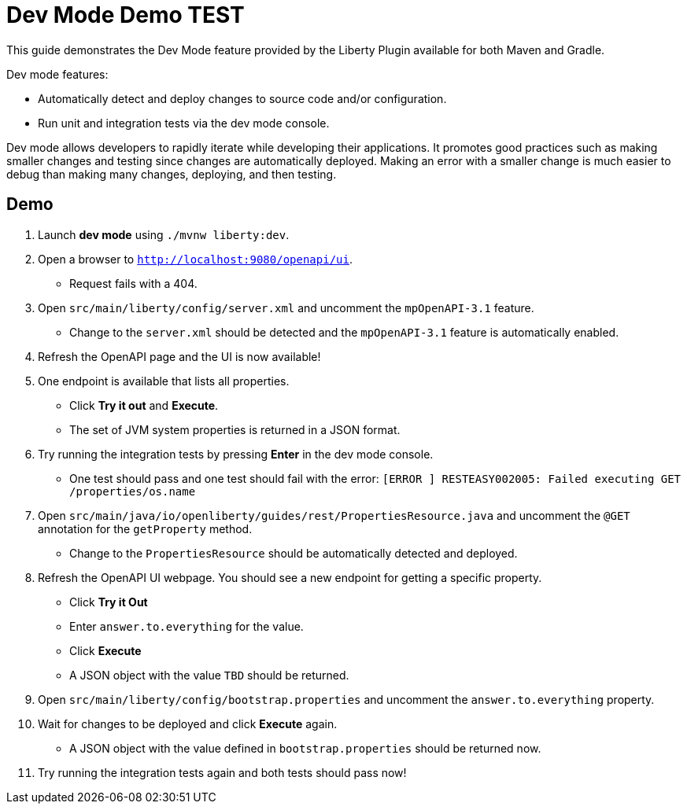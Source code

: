 = Dev Mode Demo TEST

This guide demonstrates the Dev Mode feature provided by the Liberty Plugin available for both Maven and Gradle.

Dev mode features:

- Automatically detect and deploy changes to source code and/or configuration.
- Run unit and integration tests via the dev mode console.

Dev mode allows developers to rapidly iterate while developing their applications. It promotes good practices such as making smaller changes and testing since changes are automatically deployed. Making an error with a smaller change is much easier to debug than making many changes, deploying, and then testing.

== Demo

. Launch *dev mode* using `./mvnw liberty:dev`.
. Open a browser to `http://localhost:9080/openapi/ui`.
- Request fails with a 404.
. Open `src/main/liberty/config/server.xml` and uncomment the `mpOpenAPI-3.1` feature.
- Change to the `server.xml` should be detected and the `mpOpenAPI-3.1` feature is automatically enabled.
. Refresh the OpenAPI page and the UI is now available!
. One endpoint is available that lists all properties.
- Click *Try it out* and *Execute*.
- The set of JVM system properties is returned in a JSON format.
. Try running the integration tests by pressing *Enter* in the dev mode console.
- One test should pass and one test should fail with the error: `[ERROR   ] RESTEASY002005: Failed executing GET /properties/os.name`
. Open `src/main/java/io/openliberty/guides/rest/PropertiesResource.java` and uncomment the `@GET` annotation for the `getProperty` method.
- Change to the `PropertiesResource` should be automatically detected and deployed.
. Refresh the OpenAPI UI webpage. You should see a new endpoint for getting a specific property.
- Click *Try it Out*
- Enter `answer.to.everything` for the value.
- Click *Execute*
- A JSON object with the value `TBD` should be returned.
. Open `src/main/liberty/config/bootstrap.properties` and uncomment the `answer.to.everything` property.
. Wait for changes to be deployed and click *Execute* again.
- A JSON object with the value defined in `bootstrap.properties` should be returned now.
. Try running the integration tests again and both tests should pass now!
